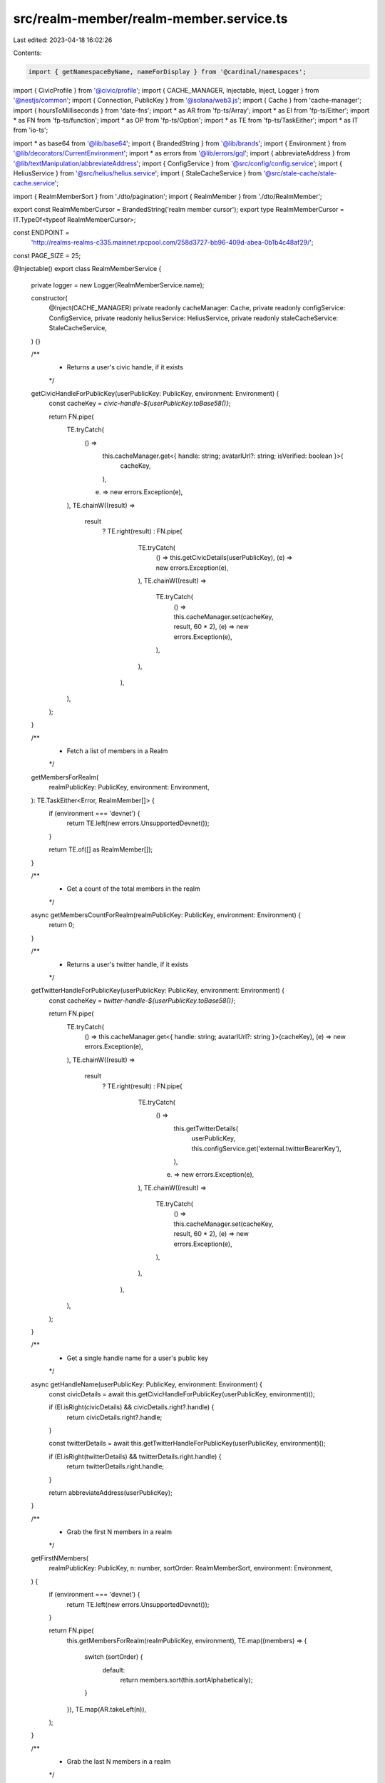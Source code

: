 src/realm-member/realm-member.service.ts
========================================

Last edited: 2023-04-18 16:02:26

Contents:

.. code-block:: ts

    import { getNamespaceByName, nameForDisplay } from '@cardinal/namespaces';
import { CivicProfile } from '@civic/profile';
import { CACHE_MANAGER, Injectable, Inject, Logger } from '@nestjs/common';
import { Connection, PublicKey } from '@solana/web3.js';
import { Cache } from 'cache-manager';
import { hoursToMilliseconds } from 'date-fns';
import * as AR from 'fp-ts/Array';
import * as EI from 'fp-ts/Either';
import * as FN from 'fp-ts/function';
import * as OP from 'fp-ts/Option';
import * as TE from 'fp-ts/TaskEither';
import * as IT from 'io-ts';

import * as base64 from '@lib/base64';
import { BrandedString } from '@lib/brands';
import { Environment } from '@lib/decorators/CurrentEnvironment';
import * as errors from '@lib/errors/gql';
import { abbreviateAddress } from '@lib/textManipulation/abbreviateAddress';
import { ConfigService } from '@src/config/config.service';
import { HeliusService } from '@src/helius/helius.service';
import { StaleCacheService } from '@src/stale-cache/stale-cache.service';

import { RealmMemberSort } from './dto/pagination';
import { RealmMember } from './dto/RealmMember';

export const RealmMemberCursor = BrandedString('realm member cursor');
export type RealmMemberCursor = IT.TypeOf<typeof RealmMemberCursor>;

const ENDPOINT =
  'http://realms-realms-c335.mainnet.rpcpool.com/258d3727-bb96-409d-abea-0b1b4c48af29/';
const PAGE_SIZE = 25;

@Injectable()
export class RealmMemberService {
  private logger = new Logger(RealmMemberService.name);

  constructor(
    @Inject(CACHE_MANAGER) private readonly cacheManager: Cache,
    private readonly configService: ConfigService,
    private readonly heliusService: HeliusService,
    private readonly staleCacheService: StaleCacheService,
  ) {}

  /**
   * Returns a user's civic handle, if it exists
   */
  getCivicHandleForPublicKey(userPublicKey: PublicKey, environment: Environment) {
    const cacheKey = `civic-handle-${userPublicKey.toBase58()}`;

    return FN.pipe(
      TE.tryCatch(
        () =>
          this.cacheManager.get<{ handle: string; avatarlUrl?: string; isVerified: boolean }>(
            cacheKey,
          ),
        (e) => new errors.Exception(e),
      ),
      TE.chainW((result) =>
        result
          ? TE.right(result)
          : FN.pipe(
              TE.tryCatch(
                () => this.getCivicDetails(userPublicKey),
                (e) => new errors.Exception(e),
              ),
              TE.chainW((result) =>
                TE.tryCatch(
                  () => this.cacheManager.set(cacheKey, result, 60 * 2),
                  (e) => new errors.Exception(e),
                ),
              ),
            ),
      ),
    );
  }

  /**
   * Fetch a list of members in a Realm
   */
  getMembersForRealm(
    realmPublicKey: PublicKey,
    environment: Environment,
  ): TE.TaskEither<Error, RealmMember[]> {
    if (environment === 'devnet') {
      return TE.left(new errors.UnsupportedDevnet());
    }

    return TE.of([] as RealmMember[]);
  }

  /**
   * Get a count of the total members in the realm
   */
  async getMembersCountForRealm(realmPublicKey: PublicKey, environment: Environment) {
    return 0;
  }

  /**
   * Returns a user's twitter handle, if it exists
   */
  getTwitterHandleForPublicKey(userPublicKey: PublicKey, environment: Environment) {
    const cacheKey = `twitter-handle-${userPublicKey.toBase58()}`;

    return FN.pipe(
      TE.tryCatch(
        () => this.cacheManager.get<{ handle: string; avatarlUrl?: string }>(cacheKey),
        (e) => new errors.Exception(e),
      ),
      TE.chainW((result) =>
        result
          ? TE.right(result)
          : FN.pipe(
              TE.tryCatch(
                () =>
                  this.getTwitterDetails(
                    userPublicKey,
                    this.configService.get('external.twitterBearerKey'),
                  ),
                (e) => new errors.Exception(e),
              ),
              TE.chainW((result) =>
                TE.tryCatch(
                  () => this.cacheManager.set(cacheKey, result, 60 * 2),
                  (e) => new errors.Exception(e),
                ),
              ),
            ),
      ),
    );
  }

  /**
   * Get a single handle name for a user's public key
   */
  async getHandleName(userPublicKey: PublicKey, environment: Environment) {
    const civicDetails = await this.getCivicHandleForPublicKey(userPublicKey, environment)();

    if (EI.isRight(civicDetails) && civicDetails.right?.handle) {
      return civicDetails.right?.handle;
    }

    const twitterDetails = await this.getTwitterHandleForPublicKey(userPublicKey, environment)();

    if (EI.isRight(twitterDetails) && twitterDetails.right.handle) {
      return twitterDetails.right.handle;
    }

    return abbreviateAddress(userPublicKey);
  }

  /**
   * Grab the first N members in a realm
   */
  getFirstNMembers(
    realmPublicKey: PublicKey,
    n: number,
    sortOrder: RealmMemberSort,
    environment: Environment,
  ) {
    if (environment === 'devnet') {
      return TE.left(new errors.UnsupportedDevnet());
    }

    return FN.pipe(
      this.getMembersForRealm(realmPublicKey, environment),
      TE.map((members) => {
        switch (sortOrder) {
          default:
            return members.sort(this.sortAlphabetically);
        }
      }),
      TE.map(AR.takeLeft(n)),
    );
  }

  /**
   * Grab the last N members in a realm
   */
  getLastNMembers(
    realmPublicKey: PublicKey,
    n: number,
    sortOrder: RealmMemberSort,
    environment: Environment,
  ) {
    if (environment === 'devnet') {
      return TE.left(new errors.UnsupportedDevnet());
    }

    return FN.pipe(
      this.getMembersForRealm(realmPublicKey, environment),
      TE.map((members) => {
        switch (sortOrder) {
          default:
            return members.sort(this.sortAlphabetically);
        }
      }),
      TE.map(AR.takeRight(n)),
    );
  }

  /**
   * Get a list of members after a cursor
   */
  getNMembersAfter(
    realmPublicKey: PublicKey,
    n: number,
    after: RealmMemberCursor,
    sortOrder: RealmMemberSort,
    environment: Environment,
  ) {
    if (environment === 'devnet') {
      return TE.left(new errors.UnsupportedDevnet());
    }

    const parsedCursor = this.fromCursor(after);

    if (parsedCursor.sortOrder !== sortOrder) {
      return TE.left(new errors.MalformedData());
    }

    return FN.pipe(
      this.getMembersForRealm(realmPublicKey, environment),
      TE.map((members) => {
        switch (sortOrder) {
          default:
            return members.sort(this.sortAlphabetically);
        }
      }),
      TE.map(AR.dropLeftWhile((member) => !member.publicKey.equals(parsedCursor.member))),
      TE.map(AR.tail),
      TE.map((remainder) => (OP.isNone(remainder) ? [] : AR.takeLeft(n)(remainder.value))),
    );
  }

  /**
   * Get a list of members before a cursor
   */
  getNMembersBefore(
    realmPublicKey: PublicKey,
    n: number,
    before: RealmMemberCursor,
    sortOrder: RealmMemberSort,
    environment: Environment,
  ) {
    if (environment === 'devnet') {
      return TE.left(new errors.UnsupportedDevnet());
    }

    const parsedCursor = this.fromCursor(before);

    if (parsedCursor.sortOrder !== sortOrder) {
      return TE.left(new errors.MalformedData());
    }

    return FN.pipe(
      this.getMembersForRealm(realmPublicKey, environment),
      TE.map((members) => {
        switch (sortOrder) {
          default:
            return members.sort(this.sortAlphabetically);
        }
      }),
      TE.map(AR.takeLeftWhile((member) => !member.publicKey.equals(parsedCursor.member))),
      TE.map(AR.takeRight(n)),
    );
  }

  /**
   * Get a GQL compatible list of members
   */
  getGQLMemberList(
    realmPublicKey: PublicKey,
    sortOrder: RealmMemberSort,
    environment: Environment,
    after?: RealmMemberCursor,
    before?: RealmMemberCursor,
    first?: number,
    last?: number,
  ) {
    if (first) {
      return FN.pipe(
        this.getFirstNMembers(realmPublicKey, first, sortOrder, environment),
        TE.map((members) => {
          const edges = members.map((member) => this.buildEdge(member, sortOrder));

          return {
            edges,
            pageInfo: {
              hasNextPage: edges.length > 0,
              hasPreviousPage: false,
              startCursor: null,
              endCursor: edges[edges.length - 1]?.cursor,
            },
          };
        }),
      );
    }

    if (last) {
      return FN.pipe(
        this.getLastNMembers(realmPublicKey, last, sortOrder, environment),
        TE.map((members) => {
          const edges = members.map((member) => this.buildEdge(member, sortOrder));

          return {
            edges,
            pageInfo: {
              hasNextPage: false,
              hasPreviousPage: edges.length > 0,
              startCursor: edges[0]?.cursor,
              endCursor: null,
            },
          };
        }),
      );
    }

    if (after) {
      return FN.pipe(
        this.getNMembersAfter(
          realmPublicKey,
          PAGE_SIZE,
          after as RealmMemberCursor,
          sortOrder,
          environment,
        ),
        TE.map((members) => {
          const edges = members.map((member) => this.buildEdge(member, sortOrder));

          return {
            edges,
            pageInfo: {
              hasNextPage: edges.length > 0,
              hasPreviousPage: true,
              startCursor: after,
              endCursor: edges[edges.length - 1]?.cursor,
            },
          };
        }),
      );
    }

    if (before) {
      return FN.pipe(
        this.getNMembersBefore(
          realmPublicKey,
          PAGE_SIZE,
          before as RealmMemberCursor,
          sortOrder,
          environment,
        ),
        TE.map((members) => {
          const edges = members.map((member) => this.buildEdge(member, sortOrder));

          return {
            edges,
            pageInfo: {
              hasNextPage: true,
              hasPreviousPage: edges.length > 0,
              startCursor: edges[0]?.cursor,
              endCursor: before,
            },
          };
        }),
      );
    }

    return TE.left(new errors.MalformedData());
  }

  /**
   * Create a cursor
   */
  toCursor<M extends { publicKey: PublicKey }>(member: M, sortOrder: RealmMemberSort) {
    return base64.encode(
      JSON.stringify({
        sortOrder,
        member: member.publicKey.toBase58(),
      }),
    ) as RealmMemberCursor;
  }

  /**
   * Convert a cursor into properties
   */
  fromCursor(cursor: RealmMemberCursor) {
    const decoded = base64.decode(cursor);
    const parsed = JSON.parse(decoded);

    return {
      sortOrder: parsed.sortOrder as RealmMemberSort,
      member: new PublicKey(parsed.member),
    };
  }

  /**
   * Create a GQL list edge
   */
  private buildEdge(member: RealmMember, sort: RealmMemberSort) {
    return {
      node: member,
      cursor: this.toCursor(member, sort),
    };
  }

  /**
   * Get civic details about a user
   */
  private getCivicDetails = this.staleCacheService.dedupe(
    async (publicKey: PublicKey) => {
      const connection = new Connection(ENDPOINT);

      const details = await CivicProfile.get(publicKey.toBase58(), {
        solana: { connection },
      });

      if (details.name) {
        return {
          handle: details.name.value,
          avatarUrl: details.image?.url,
          isVerified: details.name.verified,
        };
      }

      return undefined;
    },
    {
      dedupeKey: (publicKey) => publicKey.toBase58(),
      maxStaleAgeMs: hoursToMilliseconds(1),
    },
  );

  /**
   * Get twitter details about a user
   */
  private getTwitterDetails = this.staleCacheService.dedupe(
    async (publicKey: PublicKey, bearerToken: string) => {
      const connection = new Connection(ENDPOINT);
      const namespace = await getNamespaceByName(connection, 'twitter');
      const displayName = await nameForDisplay(connection, publicKey, namespace.pubkey);
      const username = displayName.replace('@', '');

      return fetch(
        `https://api.twitter.com/2/users/by/username/${username}?user.fields=profile_image_url`,
        {
          method: 'get',
          headers: {
            Authorization: `Bearer ${bearerToken}`,
          },
        },
      )
        .then<{
          data: { profile_image_url: string };
        }>((resp) => resp.json())
        .then((result) => result?.data?.profile_image_url)
        .then((url) => ({
          avatarUrl: url ? url.replace('_normal', '') : undefined,
          handle: displayName,
        }));
    },
    {
      dedupeKey: (publicKey, bearerToken) => publicKey.toBase58() + bearerToken,
      maxStaleAgeMs: hoursToMilliseconds(1),
    },
  );

  /**
   * Sorts a list of members alphabetically
   */
  private sortAlphabetically<M extends { publicKey: PublicKey; name?: string }>(a: M, b: M) {
    if (a.name && b.name) {
      return a.name.toLocaleLowerCase().localeCompare(b.name.toLocaleLowerCase());
    } else if (a.name) {
      return -1;
    } else if (b.name) {
      return 1;
    } else {
      return a.publicKey.toBase58().localeCompare(b.publicKey.toBase58());
    }
  }
}


